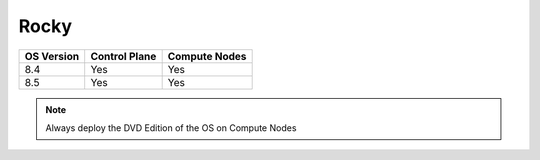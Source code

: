 Rocky
=====

+------------+---------------+---------------+
| OS Version | Control Plane | Compute Nodes |
+============+===============+===============+
| 8.4        | Yes           | Yes           |
+------------+---------------+---------------+
| 8.5        | Yes           | Yes           |
+------------+---------------+---------------+

.. note:: Always deploy the DVD Edition of the OS on Compute Nodes




